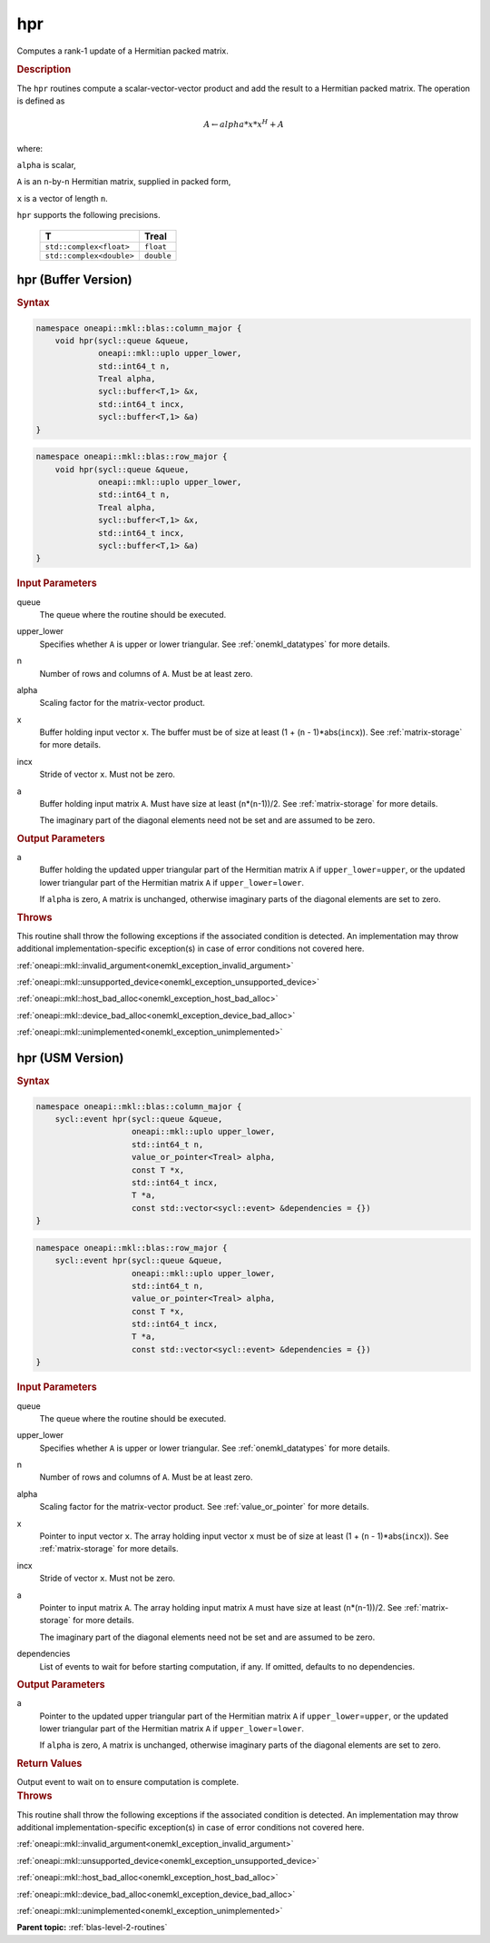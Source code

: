 .. SPDX-FileCopyrightText: 2019-2020 Intel Corporation
..
.. SPDX-License-Identifier: CC-BY-4.0

.. _onemkl_blas_hpr:

hpr
===

Computes a rank-1 update of a Hermitian packed matrix.

.. _onemkl_blas_hpr_description:

.. rubric:: Description

The ``hpr`` routines compute a scalar-vector-vector product and add the
result to a Hermitian packed matrix. The operation is defined as

.. math::

      A \leftarrow alpha*x*x^H + A

where:

``alpha`` is scalar,

``A`` is an ``n``-by-``n`` Hermitian matrix, supplied in packed form,

``x`` is a vector of length ``n``.

``hpr`` supports the following precisions.

   .. list-table:: 
      :header-rows: 1

      * -  T 
        -  Treal 
      * -  ``std::complex<float>`` 
        -  ``float`` 
      * -  ``std::complex<double>`` 
        -  ``double`` 

.. _onemkl_blas_hpr_buffer:

hpr (Buffer Version)
--------------------

.. rubric:: Syntax

.. code-block:: cpp

   namespace oneapi::mkl::blas::column_major {
       void hpr(sycl::queue &queue,
                oneapi::mkl::uplo upper_lower,
                std::int64_t n,
                Treal alpha,
                sycl::buffer<T,1> &x,
                std::int64_t incx,
                sycl::buffer<T,1> &a)
   }
.. code-block:: cpp

   namespace oneapi::mkl::blas::row_major {
       void hpr(sycl::queue &queue,
                oneapi::mkl::uplo upper_lower,
                std::int64_t n,
                Treal alpha,
                sycl::buffer<T,1> &x,
                std::int64_t incx,
                sycl::buffer<T,1> &a)
   }

.. container:: section

   .. rubric:: Input Parameters

   queue
      The queue where the routine should be executed.

   upper_lower
      Specifies whether ``A`` is upper or lower triangular. See :ref:`onemkl_datatypes` for more details.

   n
      Number of rows and columns of ``A``. Must be at least zero.

   alpha
      Scaling factor for the matrix-vector product.

   x
      Buffer holding input vector ``x``. The buffer must be of size at
      least (1 + (``n`` - 1)*abs(``incx``)). See :ref:`matrix-storage` for
      more details.

   incx
      Stride of vector ``x``. Must not be zero.

   a
      Buffer holding input matrix ``A``. Must have size at least
      (``n``\ \*(``n``-1))/2. See :ref:`matrix-storage` for
      more details.

      The imaginary part of the diagonal elements need not be set and
      are assumed to be zero.

.. container:: section

   .. rubric:: Output Parameters

   a
      Buffer holding the updated upper triangular part of the Hermitian
      matrix ``A`` if ``upper_lower``\ \=\ ``upper``, or the updated lower
      triangular part of the Hermitian matrix ``A`` if
      ``upper_lower``\ \=\ ``lower``.

      If ``alpha`` is zero, ``A`` matrix is unchanged, otherwise imaginary parts of the diagonal elements are set to zero.

.. container:: section

   .. rubric:: Throws

   This routine shall throw the following exceptions if the associated condition is detected. An implementation may throw additional implementation-specific exception(s) in case of error conditions not covered here.

   :ref:`oneapi::mkl::invalid_argument<onemkl_exception_invalid_argument>`
       
   
   :ref:`oneapi::mkl::unsupported_device<onemkl_exception_unsupported_device>`
       

   :ref:`oneapi::mkl::host_bad_alloc<onemkl_exception_host_bad_alloc>`
       

   :ref:`oneapi::mkl::device_bad_alloc<onemkl_exception_device_bad_alloc>`
       

   :ref:`oneapi::mkl::unimplemented<onemkl_exception_unimplemented>`
      

.. _onemkl_blas_hpr_usm:

hpr (USM Version)
-----------------

.. rubric:: Syntax

.. code-block:: cpp

   namespace oneapi::mkl::blas::column_major {
       sycl::event hpr(sycl::queue &queue,
                       oneapi::mkl::uplo upper_lower,
                       std::int64_t n,
                       value_or_pointer<Treal> alpha,
                       const T *x,
                       std::int64_t incx,
                       T *a,
                       const std::vector<sycl::event> &dependencies = {})
   }
.. code-block:: cpp

   namespace oneapi::mkl::blas::row_major {
       sycl::event hpr(sycl::queue &queue,
                       oneapi::mkl::uplo upper_lower,
                       std::int64_t n,
                       value_or_pointer<Treal> alpha,
                       const T *x,
                       std::int64_t incx,
                       T *a,
                       const std::vector<sycl::event> &dependencies = {})
   }

.. container:: section

   .. rubric:: Input Parameters

   queue
      The queue where the routine should be executed.

   upper_lower
      Specifies whether ``A`` is upper or lower triangular. See :ref:`onemkl_datatypes` for more details.

   n
      Number of rows and columns of ``A``. Must be at least zero.

   alpha
      Scaling factor for the matrix-vector product. See :ref:`value_or_pointer` for more details.

   x
      Pointer to input vector ``x``. The array holding input vector
      ``x`` must be of size at least (1 + (``n`` - 1)*abs(``incx``)).
      See :ref:`matrix-storage` for
      more details.

   incx
      Stride of vector ``x``. Must not be zero.

   a
      Pointer to input matrix ``A``. The array holding input matrix
      ``A`` must have size at least (``n``\ \*(``n``-1))/2. See
      :ref:`matrix-storage` for
      more details.

      The imaginary part of the diagonal elements need not be set and
      are assumed to be zero.

   dependencies
      List of events to wait for before starting computation, if any.
      If omitted, defaults to no dependencies.

.. container:: section

   .. rubric:: Output Parameters

   a
      Pointer to the updated upper triangular part of the Hermitian
      matrix ``A`` if ``upper_lower``\ \=\ ``upper``, or the updated lower
      triangular part of the Hermitian matrix ``A`` if
      ``upper_lower``\ \=\ ``lower``.

      If ``alpha`` is zero, ``A`` matrix is unchanged, otherwise imaginary parts of the diagonal elements are set to zero.

.. container:: section

   .. rubric:: Return Values

   Output event to wait on to ensure computation is complete.

.. container:: section

   .. rubric:: Throws

   This routine shall throw the following exceptions if the associated condition is detected. An implementation may throw additional implementation-specific exception(s) in case of error conditions not covered here.

   :ref:`oneapi::mkl::invalid_argument<onemkl_exception_invalid_argument>`
       
       
   
   :ref:`oneapi::mkl::unsupported_device<onemkl_exception_unsupported_device>`
       

   :ref:`oneapi::mkl::host_bad_alloc<onemkl_exception_host_bad_alloc>`
       

   :ref:`oneapi::mkl::device_bad_alloc<onemkl_exception_device_bad_alloc>`
       

   :ref:`oneapi::mkl::unimplemented<onemkl_exception_unimplemented>`
      

   **Parent topic:** :ref:`blas-level-2-routines`
